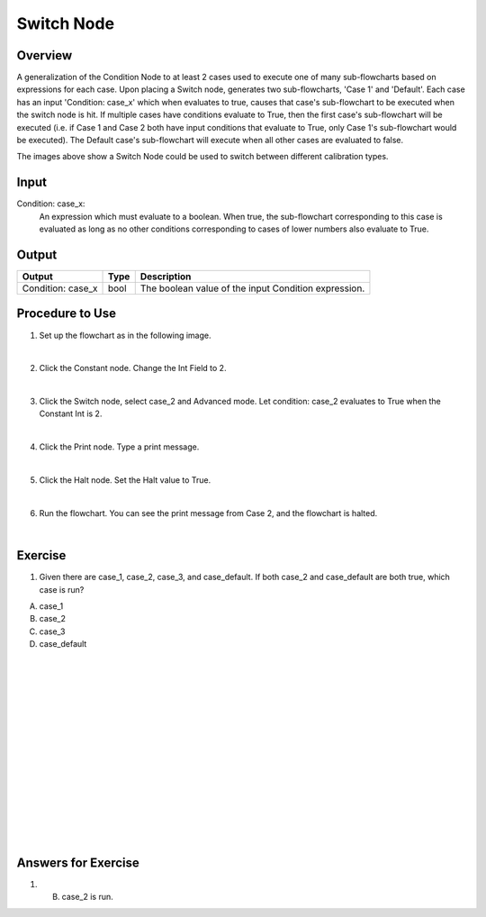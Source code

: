 Switch Node
=============

Overview
---------

A generalization of the Condition Node to at least 2 cases used to execute one of many sub-flowcharts based on expressions for each case.
Upon placing a Switch node, generates two sub-flowcharts, 'Case 1' and 'Default'.
Each case has an input 'Condition: case_x' which when evaluates to true, causes that case's sub-flowchart to be executed when the switch node is hit. 
If multiple cases have conditions evaluate to True, then the first case's sub-flowchart will be executed (i.e. if Case 1 and Case 2 both have input conditions that evaluate to True, only Case 1's sub-flowchart would be executed). 
The Default case's sub-flowchart will execute when all other cases are evaluated to false.

.. image:: images/switch_node.png
	:scale: 80%	

.. image:: images/switch_node_exp.png
	:scale: 80%	
		
The images above show a Switch Node could be used to switch between different calibration types. 


Input 
---------
Condition\: case_x: 
	An expression which must evaluate to a boolean. 
	When true, the sub-flowchart corresponding to this case is evaluated as long as no other conditions corresponding to cases of lower numbers also evaluate to True. 


Output 
---------

+-------------------------+-------------------+-----------------------------------------------------------------------------------+
| Output                  | Type              | Description                                                                       |
+=========================+===================+===================================================================================+
| Condition: case_x       | bool              | The boolean value of the input Condition expression.                              |
+-------------------------+-------------------+-----------------------------------------------------------------------------------+

Procedure to Use
-----------------

1. Set up the flowchart as in the following image.

.. image:: images/Switch/switch_procedure_1.png
   :scale: 80%	

|

2. Click the Constant node. Change the Int Field to 2.

.. image:: images/Switch/switch_procedure_2.png
   :scale: 80%	

|

3. Click the Switch node, select case_2 and Advanced mode. Let condition: case_2 evaluates to True when the Constant Int is 2.

.. image:: images/Switch/switch_procedure_3.png
   :scale: 80%	

|

4. Click the Print node. Type a print message.

.. image:: images/Switch/switch_procedure_4.png
   :scale: 80%	

|

5. Click the Halt node. Set the Halt value to True.

.. image:: images/Switch/switch_procedure_5.png
   :scale: 80%	

|

6. Run the flowchart. You can see the print message from Case 2, and the flowchart is halted.

.. image:: images/Switch/switch_procedure_6.png
   :scale: 80%	

|

Exercise
---------
1. Given there are case_1, case_2, case_3, and case_default. If both case_2 and case_default are both true, which case is run?

A. case_1
B. case_2
C. case_3
D. case_default

|
|
|
|
|
|
|
|
|
|
|
|
|
|
|

Answers for Exercise
-----------------------
1. B. case_2 is run. 